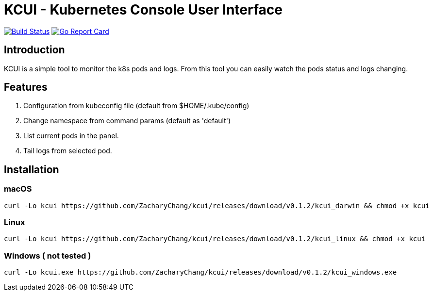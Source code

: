 = KCUI - Kubernetes Console User Interface

image:https://travis-ci.org/ZacharyChang/kcui.svg?branch=master[alt="Build Status", link="https://travis-ci.org/ZacharyChang/kcui"]
image:https://goreportcard.com/badge/github.com/ZacharyChang/kcui[alt="Go Report Card", link="https://goreportcard.com/report/github.com/ZacharyChang/kcui"]

== Introduction
KCUI is a simple tool to monitor the k8s pods and logs. From this tool you can easily watch the pods status and logs changing.

== Features
1. Configuration from kubeconfig file (default from $HOME/.kube/config)
2. Change namespace from command params (default as 'default')
3. List current pods in the panel.
4. Tail logs from selected pod.

== Installation
=== macOS
....
curl -Lo kcui https://github.com/ZacharyChang/kcui/releases/download/v0.1.2/kcui_darwin && chmod +x kcui
....

=== Linux
....
curl -Lo kcui https://github.com/ZacharyChang/kcui/releases/download/v0.1.2/kcui_linux && chmod +x kcui
....

=== Windows ( not tested )
....
curl -Lo kcui.exe https://github.com/ZacharyChang/kcui/releases/download/v0.1.2/kcui_windows.exe
....


